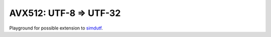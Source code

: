 ================================================================================
            AVX512: UTF-8 => UTF-32
================================================================================

Playground for possible extension to `simdutf`__.

__ https://github.com/simdutf/simdutf
